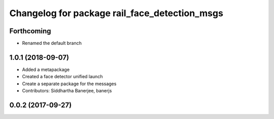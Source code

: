 ^^^^^^^^^^^^^^^^^^^^^^^^^^^^^^^^^^^^^^^^^^^^^^
Changelog for package rail_face_detection_msgs
^^^^^^^^^^^^^^^^^^^^^^^^^^^^^^^^^^^^^^^^^^^^^^

Forthcoming
-----------
* Renamed the default branch

1.0.1 (2018-09-07)
------------------
* Added a metapackage
* Created a face detector unified launch
* Create a separate package for the messages
* Contributors: Siddhartha Banerjee, banerjs

0.0.2 (2017-09-27)
------------------

